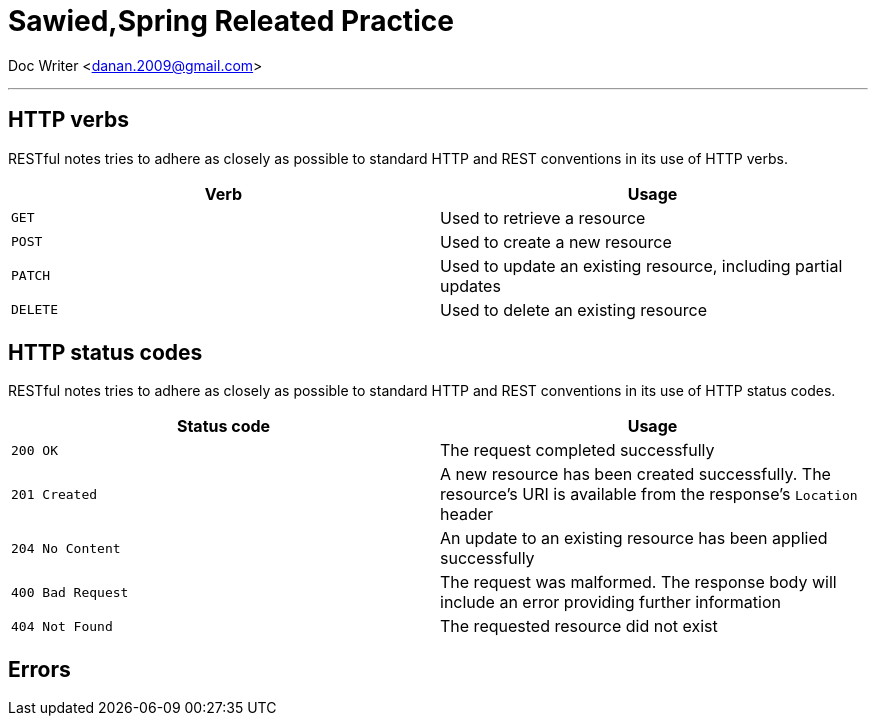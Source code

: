 = Sawied,Spring Releated Practice

Doc Writer <danan.2009@gmail.com>

---

== HTTP verbs

RESTful notes tries to adhere as closely as possible to standard HTTP and REST conventions in its
use of HTTP verbs.

|===
| Verb | Usage

| `GET`
| Used to retrieve a resource

| `POST`
| Used to create a new resource

| `PATCH`
| Used to update an existing resource, including partial updates

| `DELETE`
| Used to delete an existing resource
|===

[[overview-http-status-codes]]
== HTTP status codes

RESTful notes tries to adhere as closely as possible to standard HTTP and REST conventions in its
use of HTTP status codes.

|===
| Status code | Usage

| `200 OK`
| The request completed successfully

| `201 Created`
| A new resource has been created successfully. The resource's URI is available from the response's
`Location` header

| `204 No Content`
| An update to an existing resource has been applied successfully

| `400 Bad Request`
| The request was malformed. The response body will include an error providing further information

| `404 Not Found`
| The requested resource did not exist
|===

[[overview-errors]]
== Errors
